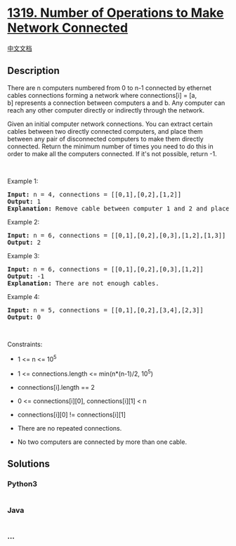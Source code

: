 * [[https://leetcode.com/problems/number-of-operations-to-make-network-connected][1319.
Number of Operations to Make Network Connected]]
  :PROPERTIES:
  :CUSTOM_ID: number-of-operations-to-make-network-connected
  :END:
[[./solution/1300-1399/1319.Number of Operations to Make Network Connected/README.org][中文文档]]

** Description
   :PROPERTIES:
   :CUSTOM_ID: description
   :END:

#+begin_html
  <p>
#+end_html

There are n computers numbered from 0 to n-1 connected by ethernet
cables connections forming a network where connections[i] = [a,
b] represents a connection between computers a and b. Any computer can
reach any other computer directly or indirectly through the network.

#+begin_html
  </p>
#+end_html

#+begin_html
  <p>
#+end_html

Given an initial computer network connections. You can extract certain
cables between two directly connected computers, and place them between
any pair of disconnected computers to make them directly connected.
Return the minimum number of times you need to do this in order to make
all the computers connected. If it's not possible, return -1. 

#+begin_html
  </p>
#+end_html

#+begin_html
  <p>
#+end_html

 

#+begin_html
  </p>
#+end_html

#+begin_html
  <p>
#+end_html

Example 1:

#+begin_html
  </p>
#+end_html

#+begin_html
  <p>
#+end_html

#+begin_html
  </p>
#+end_html

#+begin_html
  <pre>
  <strong>Input:</strong> n = 4, connections = [[0,1],[0,2],[1,2]]
  <strong>Output:</strong> 1
  <strong>Explanation:</strong> Remove cable between computer 1 and 2 and place between computers 1 and 3.
  </pre>
#+end_html

#+begin_html
  <p>
#+end_html

Example 2:

#+begin_html
  </p>
#+end_html

#+begin_html
  <p>
#+end_html

#+begin_html
  </p>
#+end_html

#+begin_html
  <pre>
  <strong>Input:</strong> n = 6, connections = [[0,1],[0,2],[0,3],[1,2],[1,3]]
  <strong>Output:</strong> 2
  </pre>
#+end_html

#+begin_html
  <p>
#+end_html

Example 3:

#+begin_html
  </p>
#+end_html

#+begin_html
  <pre>
  <strong>Input:</strong> n = 6, connections = [[0,1],[0,2],[0,3],[1,2]]
  <strong>Output:</strong> -1
  <strong>Explanation:</strong> There are not enough cables.
  </pre>
#+end_html

#+begin_html
  <p>
#+end_html

Example 4:

#+begin_html
  </p>
#+end_html

#+begin_html
  <pre>
  <strong>Input:</strong> n = 5, connections = [[0,1],[0,2],[3,4],[2,3]]
  <strong>Output:</strong> 0
  </pre>
#+end_html

#+begin_html
  <p>
#+end_html

 

#+begin_html
  </p>
#+end_html

#+begin_html
  <p>
#+end_html

Constraints:

#+begin_html
  </p>
#+end_html

#+begin_html
  <ul>
#+end_html

#+begin_html
  <li>
#+end_html

1 <= n <= 10^5

#+begin_html
  </li>
#+end_html

#+begin_html
  <li>
#+end_html

1 <= connections.length <= min(n*(n-1)/2, 10^5)

#+begin_html
  </li>
#+end_html

#+begin_html
  <li>
#+end_html

connections[i].length == 2

#+begin_html
  </li>
#+end_html

#+begin_html
  <li>
#+end_html

0 <= connections[i][0], connections[i][1] < n

#+begin_html
  </li>
#+end_html

#+begin_html
  <li>
#+end_html

connections[i][0] != connections[i][1]

#+begin_html
  </li>
#+end_html

#+begin_html
  <li>
#+end_html

There are no repeated connections.

#+begin_html
  </li>
#+end_html

#+begin_html
  <li>
#+end_html

No two computers are connected by more than one cable.

#+begin_html
  </li>
#+end_html

#+begin_html
  </ul>
#+end_html

** Solutions
   :PROPERTIES:
   :CUSTOM_ID: solutions
   :END:

#+begin_html
  <!-- tabs:start -->
#+end_html

*** *Python3*
    :PROPERTIES:
    :CUSTOM_ID: python3
    :END:
#+begin_src python
#+end_src

*** *Java*
    :PROPERTIES:
    :CUSTOM_ID: java
    :END:
#+begin_src java
#+end_src

*** *...*
    :PROPERTIES:
    :CUSTOM_ID: section
    :END:
#+begin_example
#+end_example

#+begin_html
  <!-- tabs:end -->
#+end_html
